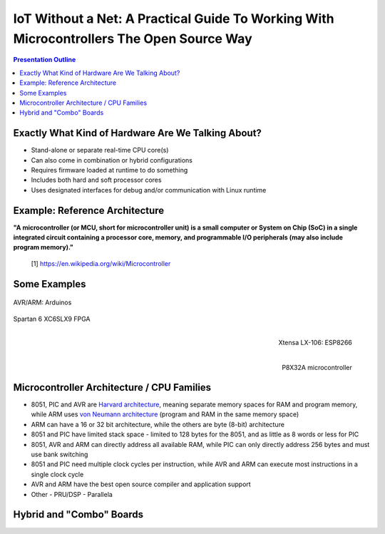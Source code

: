 ###########################################################################################
 IoT Without a Net: A Practical Guide To Working With Microcontrollers The Open Source Way
###########################################################################################

.. image:: images/pmezydlo_pru-spi-slave.png
   :align: center
   :width: 85%

.. contents:: Presentation Outline

.. raw:: pdf

   SetPageCounter

Exactly What Kind of Hardware Are We Talking About?
===================================================

* Stand-alone or separate real-time CPU core(s)
* Can also come in combination or hybrid configurations
* Requires firmware loaded at runtime to do something
* Includes both hard and soft processor cores
* Uses designated interfaces for debug and/or communication with Linux runtime

.. raw:: pdf

   PageBreak twoColumn

Example: Reference Architecture
===============================

.. raw:: pdf

   Spacer 0 1cm

.. image:: images/micro_arch_generic.jpg
   :align: center
   :width: 95%

.. raw:: pdf

   FrameBreak

.. raw:: pdf

   Spacer 0 3cm

**"A microcontroller (or MCU, short for microcontroller unit) is a small computer or System on Chip (SoC) in a single integrated circuit containing a processor core, memory, and programmable I/O peripherals (may also include program memory)."**
   
   [1] https://en.wikipedia.org/wiki/Microcontroller


Some Examples
=============

.. figure:: images/arduino-publicdomain.png
   :width: 90%
   :align: center

   AVR/ARM: Arduinos

.. figure:: images/mojo_fpga.jpg
   :width: 50%
   :align: center

   Spartan 6 XC6SLX9 FPGA

.. raw:: pdf

   FrameBreak

.. figure:: images/ESP8266_coincell.jpg
   :width: 50%
   :align: right

   Xtensa LX-106: ESP8266

.. raw:: pdf

    Spacer 0 1cm

.. figure:: images/propeller_quickstart.png
   :width: 70%
   :align: right

   P8X32A microcontroller

.. raw:: pdf

   PageBreak cutePage


Microcontroller Architecture / CPU Families
===========================================

* 8051, PIC and AVR are `Harvard architecture`_, meaning separate memory spaces for RAM and program memory, while ARM uses `von Neumann architecture`_ (program and RAM in the same memory space)
* ARM can have a 16 or 32 bit architecture, while the others are byte (8-bit) architecture
* 8051 and PIC have limited stack space - limited to 128 bytes for the 8051, and as little as 8 words or less for PIC
* 8051, AVR and ARM can directly address all available RAM, while PIC can only directly address 256 bytes and must use bank switching
* 8051 and PIC need multiple clock cycles per instruction, while AVR and ARM can execute most instructions in a single clock cycle
* AVR and ARM have the best open source compiler and application support
* Other
  - PRU/DSP
  - Parallela

.. _Harvard architecture: https://en.wikipedia.org/wiki/Harvard_architecture
.. _von Neumann architecture: https://en.wikipedia.org/wiki/Von_Neumann_architecture

Hybrid and "Combo" Boards
=========================
